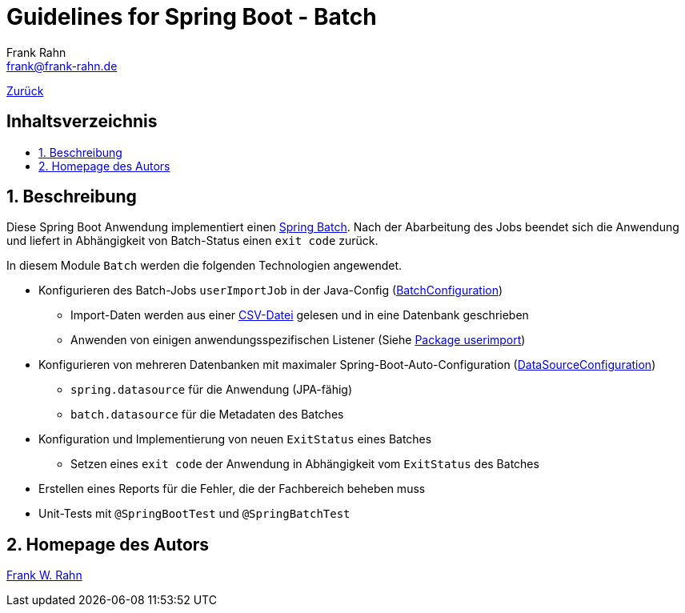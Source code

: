 = Guidelines for Spring Boot - Batch
Frank Rahn <frank@frank-rahn.de>
ifdef::env-github[]
:tip-caption: :bulb:
:note-caption: :information_source:
:important-caption: :heavy_exclamation_mark:
:caution-caption: :fire:
:warning-caption: :warning:
endif::[]
:toc:
:toclevels: 3
:toc-title: pass:[<h2>Inhaltsverzeichnis</h2>]
:toc-placement!:
:sectanchors:
:sectnums:
:icons: font

link:../README.adoc[Zurück]

toc::[]

== Beschreibung

Diese Spring Boot Anwendung implementiert einen https://spring.io/projects/spring-batch[Spring Batch].
Nach der Abarbeitung des Jobs beendet sich die Anwendung und liefert in Abhängigkeit von Batch-Status einen `exit code` zurück.

In diesem Module `Batch` werden die folgenden Technologien angewendet.

* Konfigurieren des Batch-Jobs `userImportJob` in der Java-Config (link:src/main/java/de/rahn/guidelines/springboot/batch/config/BatchConfiguration.java[BatchConfiguration])
** Import-Daten werden aus einer link:src/main/resources/sample-data.csv[CSV-Datei] gelesen und in eine Datenbank geschrieben
** Anwenden von einigen anwendungsspezifischen Listener (Siehe link:src/main/java/de/rahn/guidelines/springboot/batch/job/userimport/[Package userimport])
* Konfigurieren von mehreren Datenbanken mit maximaler Spring-Boot-Auto-Configuration (link:src/main/java/de/rahn/guidelines/springboot/batch/config/DataSourceConfiguration.java[DataSourceConfiguration])
** `spring.datasource` für die Anwendung (JPA-fähig)
** `batch.datasource` für die Metadaten des Batches
* Konfiguration und Implementierung von neuen `ExitStatus` eines Batches
** Setzen eines `exit code` der Anwendung in Abhängigkeit vom `ExitStatus` des Batches
* Erstellen eines Reports für die Fehler, die der Fachbereich beheben muss
* Unit-Tests mit `@SpringBootTest` und `@SpringBatchTest`

== Homepage des Autors

https://www.frank-rahn.de/?utm_source=github&utm_medium=readme&utm_campaign=guidelines-spring-boot&utm_content=batch[Frank W. Rahn]
